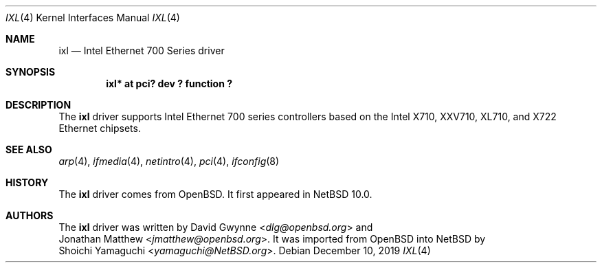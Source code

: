 .\"	$NetBSD: ixl.4,v 1.1 2019/12/10 13:07:28 yamaguchi Exp $
.\"
.\" Copyright (c) 2019 Internet Initiative Japan, Inc.
.\" All rights reserved.
.\"
.\" Redistribution and use in source and binary forms, with or without
.\" modification, are permitted provided that the following conditions
.\" are met:
.\" 1. Redistributions of source code must retain the above copyright
.\"    notice, this list of conditions and the following disclaimer.
.\" 2. Redistributions in binary form must reproduce the above copyright
.\"    notice, this list of conditions and the following disclaimer in the
.\"    documentation and/or other materials provided with the distribution.
.\"
.\" THIS SOFTWARE IS PROVIDED BY THE NETBSD FOUNDATION, INC. AND CONTRIBUTORS
.\" ``AS IS'' AND ANY EXPRESS OR IMPLIED WARRANTIES, INCLUDING, BUT NOT LIMITED
.\" TO, THE IMPLIED WARRANTIES OF MERCHANTABILITY AND FITNESS FOR A PARTICULAR
.\" PURPOSE ARE DISCLAIMED.  IN NO EVENT SHALL THE FOUNDATION OR CONTRIBUTORS
.\" BE LIABLE FOR ANY DIRECT, INDIRECT, INCIDENTAL, SPECIAL, EXEMPLARY, OR
.\" CONSEQUENTIAL DAMAGES (INCLUDING, BUT NOT LIMITED TO, PROCUREMENT OF
.\" SUBSTITUTE GOODS OR SERVICES; LOSS OF USE, DATA, OR PROFITS; OR BUSINESS
.\" INTERRUPTION) HOWEVER CAUSED AND ON ANY THEORY OF LIABILITY, WHETHER IN
.\" CONTRACT, STRICT LIABILITY, OR TORT (INCLUDING NEGLIGENCE OR OTHERWISE)
.\" ARISING IN ANY WAY OUT OF THE USE OF THIS SOFTWARE, EVEN IF ADVISED OF THE
.\" POSSIBILITY OF SUCH DAMAGE.
.\"
.Dd December 10, 2019
.Dt IXL 4
.Os
.Sh NAME
.Nm ixl
.Nd Intel Ethernet 700 Series driver
.Sh SYNOPSIS
.Cd "ixl* at pci? dev ? function ?"
.Sh DESCRIPTION
The
.Nm
driver supports Intel Ethernet 700 series controllers based on the
Intel X710, XXV710, XL710, and X722 Ethernet chipsets.
.Sh SEE ALSO
.Xr arp 4 ,
.Xr ifmedia 4 ,
.Xr netintro 4 ,
.Xr pci 4 ,
.Xr ifconfig 8
.Sh HISTORY
The
.Nm
driver comes from
.Ox .
It first appeared in
.Nx 10.0 .
.Sh AUTHORS
The
.Nm
driver was written by
.An David Gwynne Aq Mt dlg@openbsd.org
and
.An Jonathan Matthew Aq Mt jmatthew@openbsd.org .
It was imported from
.Ox
into
.Nx
by
.An Shoichi Yamaguchi Aq Mt yamaguchi@NetBSD.org .
